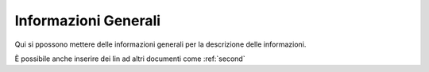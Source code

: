 Informazioni Generali
=====================

Qui si ppossono mettere delle informazioni generali per la descrizione delle informazioni.

È possibile anche inserire dei lin ad altri documenti come :ref:`second`